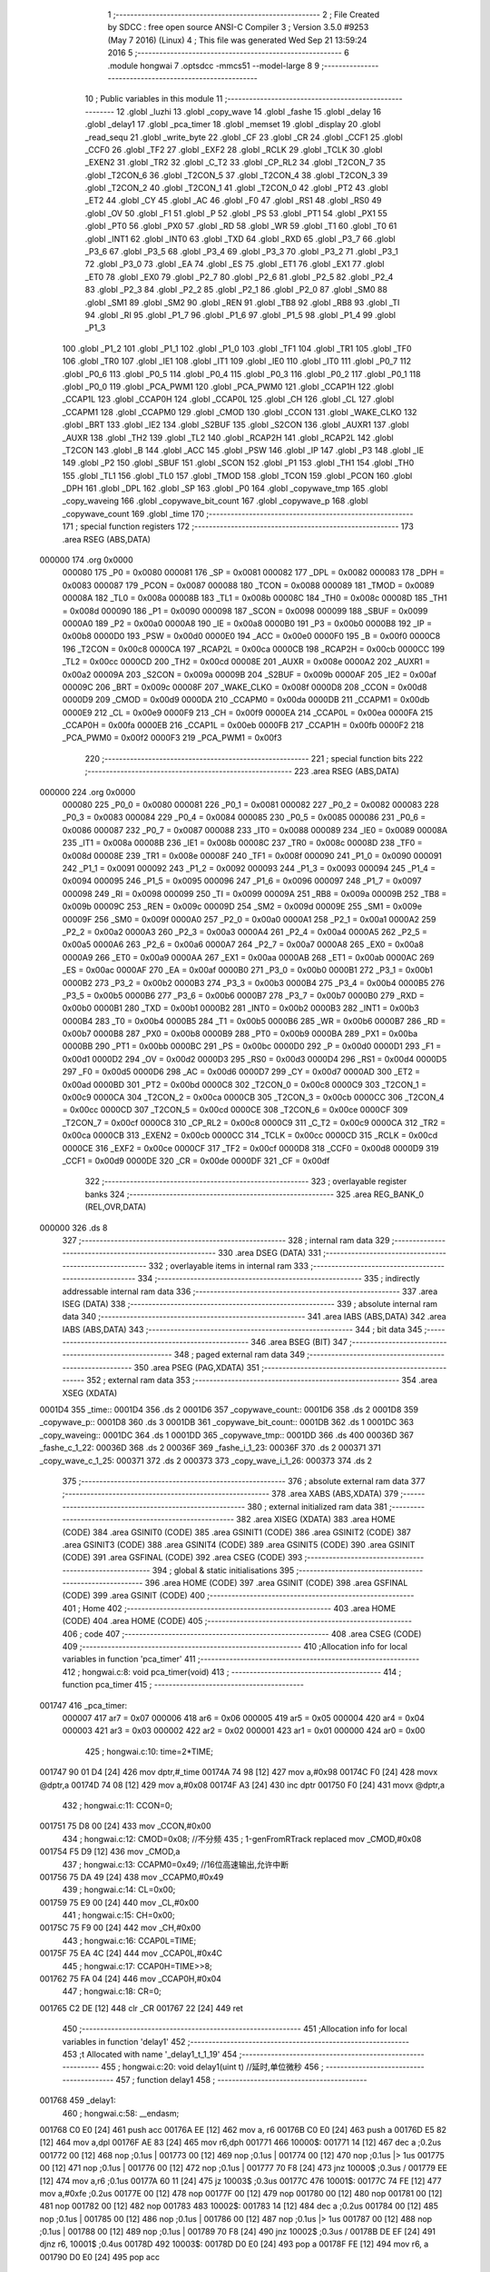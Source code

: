                                       1 ;--------------------------------------------------------
                                      2 ; File Created by SDCC : free open source ANSI-C Compiler
                                      3 ; Version 3.5.0 #9253 (May  7 2016) (Linux)
                                      4 ; This file was generated Wed Sep 21 13:59:24 2016
                                      5 ;--------------------------------------------------------
                                      6 	.module hongwai
                                      7 	.optsdcc -mmcs51 --model-large
                                      8 	
                                      9 ;--------------------------------------------------------
                                     10 ; Public variables in this module
                                     11 ;--------------------------------------------------------
                                     12 	.globl _luzhi
                                     13 	.globl _copy_wave
                                     14 	.globl _fashe
                                     15 	.globl _delay
                                     16 	.globl _delay1
                                     17 	.globl _pca_timer
                                     18 	.globl _memset
                                     19 	.globl _display
                                     20 	.globl _read_sequ
                                     21 	.globl _write_byte
                                     22 	.globl _CF
                                     23 	.globl _CR
                                     24 	.globl _CCF1
                                     25 	.globl _CCF0
                                     26 	.globl _TF2
                                     27 	.globl _EXF2
                                     28 	.globl _RCLK
                                     29 	.globl _TCLK
                                     30 	.globl _EXEN2
                                     31 	.globl _TR2
                                     32 	.globl _C_T2
                                     33 	.globl _CP_RL2
                                     34 	.globl _T2CON_7
                                     35 	.globl _T2CON_6
                                     36 	.globl _T2CON_5
                                     37 	.globl _T2CON_4
                                     38 	.globl _T2CON_3
                                     39 	.globl _T2CON_2
                                     40 	.globl _T2CON_1
                                     41 	.globl _T2CON_0
                                     42 	.globl _PT2
                                     43 	.globl _ET2
                                     44 	.globl _CY
                                     45 	.globl _AC
                                     46 	.globl _F0
                                     47 	.globl _RS1
                                     48 	.globl _RS0
                                     49 	.globl _OV
                                     50 	.globl _F1
                                     51 	.globl _P
                                     52 	.globl _PS
                                     53 	.globl _PT1
                                     54 	.globl _PX1
                                     55 	.globl _PT0
                                     56 	.globl _PX0
                                     57 	.globl _RD
                                     58 	.globl _WR
                                     59 	.globl _T1
                                     60 	.globl _T0
                                     61 	.globl _INT1
                                     62 	.globl _INT0
                                     63 	.globl _TXD
                                     64 	.globl _RXD
                                     65 	.globl _P3_7
                                     66 	.globl _P3_6
                                     67 	.globl _P3_5
                                     68 	.globl _P3_4
                                     69 	.globl _P3_3
                                     70 	.globl _P3_2
                                     71 	.globl _P3_1
                                     72 	.globl _P3_0
                                     73 	.globl _EA
                                     74 	.globl _ES
                                     75 	.globl _ET1
                                     76 	.globl _EX1
                                     77 	.globl _ET0
                                     78 	.globl _EX0
                                     79 	.globl _P2_7
                                     80 	.globl _P2_6
                                     81 	.globl _P2_5
                                     82 	.globl _P2_4
                                     83 	.globl _P2_3
                                     84 	.globl _P2_2
                                     85 	.globl _P2_1
                                     86 	.globl _P2_0
                                     87 	.globl _SM0
                                     88 	.globl _SM1
                                     89 	.globl _SM2
                                     90 	.globl _REN
                                     91 	.globl _TB8
                                     92 	.globl _RB8
                                     93 	.globl _TI
                                     94 	.globl _RI
                                     95 	.globl _P1_7
                                     96 	.globl _P1_6
                                     97 	.globl _P1_5
                                     98 	.globl _P1_4
                                     99 	.globl _P1_3
                                    100 	.globl _P1_2
                                    101 	.globl _P1_1
                                    102 	.globl _P1_0
                                    103 	.globl _TF1
                                    104 	.globl _TR1
                                    105 	.globl _TF0
                                    106 	.globl _TR0
                                    107 	.globl _IE1
                                    108 	.globl _IT1
                                    109 	.globl _IE0
                                    110 	.globl _IT0
                                    111 	.globl _P0_7
                                    112 	.globl _P0_6
                                    113 	.globl _P0_5
                                    114 	.globl _P0_4
                                    115 	.globl _P0_3
                                    116 	.globl _P0_2
                                    117 	.globl _P0_1
                                    118 	.globl _P0_0
                                    119 	.globl _PCA_PWM1
                                    120 	.globl _PCA_PWM0
                                    121 	.globl _CCAP1H
                                    122 	.globl _CCAP1L
                                    123 	.globl _CCAP0H
                                    124 	.globl _CCAP0L
                                    125 	.globl _CH
                                    126 	.globl _CL
                                    127 	.globl _CCAPM1
                                    128 	.globl _CCAPM0
                                    129 	.globl _CMOD
                                    130 	.globl _CCON
                                    131 	.globl _WAKE_CLKO
                                    132 	.globl _BRT
                                    133 	.globl _IE2
                                    134 	.globl _S2BUF
                                    135 	.globl _S2CON
                                    136 	.globl _AUXR1
                                    137 	.globl _AUXR
                                    138 	.globl _TH2
                                    139 	.globl _TL2
                                    140 	.globl _RCAP2H
                                    141 	.globl _RCAP2L
                                    142 	.globl _T2CON
                                    143 	.globl _B
                                    144 	.globl _ACC
                                    145 	.globl _PSW
                                    146 	.globl _IP
                                    147 	.globl _P3
                                    148 	.globl _IE
                                    149 	.globl _P2
                                    150 	.globl _SBUF
                                    151 	.globl _SCON
                                    152 	.globl _P1
                                    153 	.globl _TH1
                                    154 	.globl _TH0
                                    155 	.globl _TL1
                                    156 	.globl _TL0
                                    157 	.globl _TMOD
                                    158 	.globl _TCON
                                    159 	.globl _PCON
                                    160 	.globl _DPH
                                    161 	.globl _DPL
                                    162 	.globl _SP
                                    163 	.globl _P0
                                    164 	.globl _copywave_tmp
                                    165 	.globl _copy_waveing
                                    166 	.globl _copywave_bit_count
                                    167 	.globl _copywave_p
                                    168 	.globl _copywave_count
                                    169 	.globl _time
                                    170 ;--------------------------------------------------------
                                    171 ; special function registers
                                    172 ;--------------------------------------------------------
                                    173 	.area RSEG    (ABS,DATA)
      000000                        174 	.org 0x0000
                           000080   175 _P0	=	0x0080
                           000081   176 _SP	=	0x0081
                           000082   177 _DPL	=	0x0082
                           000083   178 _DPH	=	0x0083
                           000087   179 _PCON	=	0x0087
                           000088   180 _TCON	=	0x0088
                           000089   181 _TMOD	=	0x0089
                           00008A   182 _TL0	=	0x008a
                           00008B   183 _TL1	=	0x008b
                           00008C   184 _TH0	=	0x008c
                           00008D   185 _TH1	=	0x008d
                           000090   186 _P1	=	0x0090
                           000098   187 _SCON	=	0x0098
                           000099   188 _SBUF	=	0x0099
                           0000A0   189 _P2	=	0x00a0
                           0000A8   190 _IE	=	0x00a8
                           0000B0   191 _P3	=	0x00b0
                           0000B8   192 _IP	=	0x00b8
                           0000D0   193 _PSW	=	0x00d0
                           0000E0   194 _ACC	=	0x00e0
                           0000F0   195 _B	=	0x00f0
                           0000C8   196 _T2CON	=	0x00c8
                           0000CA   197 _RCAP2L	=	0x00ca
                           0000CB   198 _RCAP2H	=	0x00cb
                           0000CC   199 _TL2	=	0x00cc
                           0000CD   200 _TH2	=	0x00cd
                           00008E   201 _AUXR	=	0x008e
                           0000A2   202 _AUXR1	=	0x00a2
                           00009A   203 _S2CON	=	0x009a
                           00009B   204 _S2BUF	=	0x009b
                           0000AF   205 _IE2	=	0x00af
                           00009C   206 _BRT	=	0x009c
                           00008F   207 _WAKE_CLKO	=	0x008f
                           0000D8   208 _CCON	=	0x00d8
                           0000D9   209 _CMOD	=	0x00d9
                           0000DA   210 _CCAPM0	=	0x00da
                           0000DB   211 _CCAPM1	=	0x00db
                           0000E9   212 _CL	=	0x00e9
                           0000F9   213 _CH	=	0x00f9
                           0000EA   214 _CCAP0L	=	0x00ea
                           0000FA   215 _CCAP0H	=	0x00fa
                           0000EB   216 _CCAP1L	=	0x00eb
                           0000FB   217 _CCAP1H	=	0x00fb
                           0000F2   218 _PCA_PWM0	=	0x00f2
                           0000F3   219 _PCA_PWM1	=	0x00f3
                                    220 ;--------------------------------------------------------
                                    221 ; special function bits
                                    222 ;--------------------------------------------------------
                                    223 	.area RSEG    (ABS,DATA)
      000000                        224 	.org 0x0000
                           000080   225 _P0_0	=	0x0080
                           000081   226 _P0_1	=	0x0081
                           000082   227 _P0_2	=	0x0082
                           000083   228 _P0_3	=	0x0083
                           000084   229 _P0_4	=	0x0084
                           000085   230 _P0_5	=	0x0085
                           000086   231 _P0_6	=	0x0086
                           000087   232 _P0_7	=	0x0087
                           000088   233 _IT0	=	0x0088
                           000089   234 _IE0	=	0x0089
                           00008A   235 _IT1	=	0x008a
                           00008B   236 _IE1	=	0x008b
                           00008C   237 _TR0	=	0x008c
                           00008D   238 _TF0	=	0x008d
                           00008E   239 _TR1	=	0x008e
                           00008F   240 _TF1	=	0x008f
                           000090   241 _P1_0	=	0x0090
                           000091   242 _P1_1	=	0x0091
                           000092   243 _P1_2	=	0x0092
                           000093   244 _P1_3	=	0x0093
                           000094   245 _P1_4	=	0x0094
                           000095   246 _P1_5	=	0x0095
                           000096   247 _P1_6	=	0x0096
                           000097   248 _P1_7	=	0x0097
                           000098   249 _RI	=	0x0098
                           000099   250 _TI	=	0x0099
                           00009A   251 _RB8	=	0x009a
                           00009B   252 _TB8	=	0x009b
                           00009C   253 _REN	=	0x009c
                           00009D   254 _SM2	=	0x009d
                           00009E   255 _SM1	=	0x009e
                           00009F   256 _SM0	=	0x009f
                           0000A0   257 _P2_0	=	0x00a0
                           0000A1   258 _P2_1	=	0x00a1
                           0000A2   259 _P2_2	=	0x00a2
                           0000A3   260 _P2_3	=	0x00a3
                           0000A4   261 _P2_4	=	0x00a4
                           0000A5   262 _P2_5	=	0x00a5
                           0000A6   263 _P2_6	=	0x00a6
                           0000A7   264 _P2_7	=	0x00a7
                           0000A8   265 _EX0	=	0x00a8
                           0000A9   266 _ET0	=	0x00a9
                           0000AA   267 _EX1	=	0x00aa
                           0000AB   268 _ET1	=	0x00ab
                           0000AC   269 _ES	=	0x00ac
                           0000AF   270 _EA	=	0x00af
                           0000B0   271 _P3_0	=	0x00b0
                           0000B1   272 _P3_1	=	0x00b1
                           0000B2   273 _P3_2	=	0x00b2
                           0000B3   274 _P3_3	=	0x00b3
                           0000B4   275 _P3_4	=	0x00b4
                           0000B5   276 _P3_5	=	0x00b5
                           0000B6   277 _P3_6	=	0x00b6
                           0000B7   278 _P3_7	=	0x00b7
                           0000B0   279 _RXD	=	0x00b0
                           0000B1   280 _TXD	=	0x00b1
                           0000B2   281 _INT0	=	0x00b2
                           0000B3   282 _INT1	=	0x00b3
                           0000B4   283 _T0	=	0x00b4
                           0000B5   284 _T1	=	0x00b5
                           0000B6   285 _WR	=	0x00b6
                           0000B7   286 _RD	=	0x00b7
                           0000B8   287 _PX0	=	0x00b8
                           0000B9   288 _PT0	=	0x00b9
                           0000BA   289 _PX1	=	0x00ba
                           0000BB   290 _PT1	=	0x00bb
                           0000BC   291 _PS	=	0x00bc
                           0000D0   292 _P	=	0x00d0
                           0000D1   293 _F1	=	0x00d1
                           0000D2   294 _OV	=	0x00d2
                           0000D3   295 _RS0	=	0x00d3
                           0000D4   296 _RS1	=	0x00d4
                           0000D5   297 _F0	=	0x00d5
                           0000D6   298 _AC	=	0x00d6
                           0000D7   299 _CY	=	0x00d7
                           0000AD   300 _ET2	=	0x00ad
                           0000BD   301 _PT2	=	0x00bd
                           0000C8   302 _T2CON_0	=	0x00c8
                           0000C9   303 _T2CON_1	=	0x00c9
                           0000CA   304 _T2CON_2	=	0x00ca
                           0000CB   305 _T2CON_3	=	0x00cb
                           0000CC   306 _T2CON_4	=	0x00cc
                           0000CD   307 _T2CON_5	=	0x00cd
                           0000CE   308 _T2CON_6	=	0x00ce
                           0000CF   309 _T2CON_7	=	0x00cf
                           0000C8   310 _CP_RL2	=	0x00c8
                           0000C9   311 _C_T2	=	0x00c9
                           0000CA   312 _TR2	=	0x00ca
                           0000CB   313 _EXEN2	=	0x00cb
                           0000CC   314 _TCLK	=	0x00cc
                           0000CD   315 _RCLK	=	0x00cd
                           0000CE   316 _EXF2	=	0x00ce
                           0000CF   317 _TF2	=	0x00cf
                           0000D8   318 _CCF0	=	0x00d8
                           0000D9   319 _CCF1	=	0x00d9
                           0000DE   320 _CR	=	0x00de
                           0000DF   321 _CF	=	0x00df
                                    322 ;--------------------------------------------------------
                                    323 ; overlayable register banks
                                    324 ;--------------------------------------------------------
                                    325 	.area REG_BANK_0	(REL,OVR,DATA)
      000000                        326 	.ds 8
                                    327 ;--------------------------------------------------------
                                    328 ; internal ram data
                                    329 ;--------------------------------------------------------
                                    330 	.area DSEG    (DATA)
                                    331 ;--------------------------------------------------------
                                    332 ; overlayable items in internal ram 
                                    333 ;--------------------------------------------------------
                                    334 ;--------------------------------------------------------
                                    335 ; indirectly addressable internal ram data
                                    336 ;--------------------------------------------------------
                                    337 	.area ISEG    (DATA)
                                    338 ;--------------------------------------------------------
                                    339 ; absolute internal ram data
                                    340 ;--------------------------------------------------------
                                    341 	.area IABS    (ABS,DATA)
                                    342 	.area IABS    (ABS,DATA)
                                    343 ;--------------------------------------------------------
                                    344 ; bit data
                                    345 ;--------------------------------------------------------
                                    346 	.area BSEG    (BIT)
                                    347 ;--------------------------------------------------------
                                    348 ; paged external ram data
                                    349 ;--------------------------------------------------------
                                    350 	.area PSEG    (PAG,XDATA)
                                    351 ;--------------------------------------------------------
                                    352 ; external ram data
                                    353 ;--------------------------------------------------------
                                    354 	.area XSEG    (XDATA)
      0001D4                        355 _time::
      0001D4                        356 	.ds 2
      0001D6                        357 _copywave_count::
      0001D6                        358 	.ds 2
      0001D8                        359 _copywave_p::
      0001D8                        360 	.ds 3
      0001DB                        361 _copywave_bit_count::
      0001DB                        362 	.ds 1
      0001DC                        363 _copy_waveing::
      0001DC                        364 	.ds 1
      0001DD                        365 _copywave_tmp::
      0001DD                        366 	.ds 400
      00036D                        367 _fashe_c_1_22:
      00036D                        368 	.ds 2
      00036F                        369 _fashe_i_1_23:
      00036F                        370 	.ds 2
      000371                        371 _copy_wave_c_1_25:
      000371                        372 	.ds 2
      000373                        373 _copy_wave_i_1_26:
      000373                        374 	.ds 2
                                    375 ;--------------------------------------------------------
                                    376 ; absolute external ram data
                                    377 ;--------------------------------------------------------
                                    378 	.area XABS    (ABS,XDATA)
                                    379 ;--------------------------------------------------------
                                    380 ; external initialized ram data
                                    381 ;--------------------------------------------------------
                                    382 	.area XISEG   (XDATA)
                                    383 	.area HOME    (CODE)
                                    384 	.area GSINIT0 (CODE)
                                    385 	.area GSINIT1 (CODE)
                                    386 	.area GSINIT2 (CODE)
                                    387 	.area GSINIT3 (CODE)
                                    388 	.area GSINIT4 (CODE)
                                    389 	.area GSINIT5 (CODE)
                                    390 	.area GSINIT  (CODE)
                                    391 	.area GSFINAL (CODE)
                                    392 	.area CSEG    (CODE)
                                    393 ;--------------------------------------------------------
                                    394 ; global & static initialisations
                                    395 ;--------------------------------------------------------
                                    396 	.area HOME    (CODE)
                                    397 	.area GSINIT  (CODE)
                                    398 	.area GSFINAL (CODE)
                                    399 	.area GSINIT  (CODE)
                                    400 ;--------------------------------------------------------
                                    401 ; Home
                                    402 ;--------------------------------------------------------
                                    403 	.area HOME    (CODE)
                                    404 	.area HOME    (CODE)
                                    405 ;--------------------------------------------------------
                                    406 ; code
                                    407 ;--------------------------------------------------------
                                    408 	.area CSEG    (CODE)
                                    409 ;------------------------------------------------------------
                                    410 ;Allocation info for local variables in function 'pca_timer'
                                    411 ;------------------------------------------------------------
                                    412 ;	hongwai.c:8: void pca_timer(void)
                                    413 ;	-----------------------------------------
                                    414 ;	 function pca_timer
                                    415 ;	-----------------------------------------
      001747                        416 _pca_timer:
                           000007   417 	ar7 = 0x07
                           000006   418 	ar6 = 0x06
                           000005   419 	ar5 = 0x05
                           000004   420 	ar4 = 0x04
                           000003   421 	ar3 = 0x03
                           000002   422 	ar2 = 0x02
                           000001   423 	ar1 = 0x01
                           000000   424 	ar0 = 0x00
                                    425 ;	hongwai.c:10: time=2*TIME;
      001747 90 01 D4         [24]  426 	mov	dptr,#_time
      00174A 74 98            [12]  427 	mov	a,#0x98
      00174C F0               [24]  428 	movx	@dptr,a
      00174D 74 08            [12]  429 	mov	a,#0x08
      00174F A3               [24]  430 	inc	dptr
      001750 F0               [24]  431 	movx	@dptr,a
                                    432 ;	hongwai.c:11: CCON=0;
      001751 75 D8 00         [24]  433 	mov	_CCON,#0x00
                                    434 ;	hongwai.c:12: CMOD=0x08;		//不分频
                                    435 ;	1-genFromRTrack replaced	mov	_CMOD,#0x08
      001754 F5 D9            [12]  436 	mov	_CMOD,a
                                    437 ;	hongwai.c:13: CCAPM0=0x49;	//16位高速输出,允许中断
      001756 75 DA 49         [24]  438 	mov	_CCAPM0,#0x49
                                    439 ;	hongwai.c:14: CL=0x00;
      001759 75 E9 00         [24]  440 	mov	_CL,#0x00
                                    441 ;	hongwai.c:15: CH=0x00;
      00175C 75 F9 00         [24]  442 	mov	_CH,#0x00
                                    443 ;	hongwai.c:16: CCAP0L=TIME;
      00175F 75 EA 4C         [24]  444 	mov	_CCAP0L,#0x4C
                                    445 ;	hongwai.c:17: CCAP0H=TIME>>8;
      001762 75 FA 04         [24]  446 	mov	_CCAP0H,#0x04
                                    447 ;	hongwai.c:18: CR=0;
      001765 C2 DE            [12]  448 	clr	_CR
      001767 22               [24]  449 	ret
                                    450 ;------------------------------------------------------------
                                    451 ;Allocation info for local variables in function 'delay1'
                                    452 ;------------------------------------------------------------
                                    453 ;t                         Allocated with name '_delay1_t_1_19'
                                    454 ;------------------------------------------------------------
                                    455 ;	hongwai.c:20: void delay1(uint t)		//延时,单位微秒
                                    456 ;	-----------------------------------------
                                    457 ;	 function delay1
                                    458 ;	-----------------------------------------
      001768                        459 _delay1:
                                    460 ;	hongwai.c:58: __endasm;
      001768 C0 E0            [24]  461 	push acc
      00176A EE               [12]  462 	mov a, r6
      00176B C0 E0            [24]  463 	push a
      00176D E5 82            [12]  464 	mov a,dpl
      00176F AE 83            [24]  465 	mov r6,dph
      001771                        466 	 10000$:
      001771 14               [12]  467 	dec a ;0.2us 
      001772 00               [12]  468 	nop ;0.1us |
      001773 00               [12]  469 	nop ;0.1us |
      001774 00               [12]  470 	nop ;0.1us |> 1us
      001775 00               [12]  471 	nop ;0.1us |
      001776 00               [12]  472 	nop ;0.1us |
      001777 70 F8            [24]  473 	jnz 10000$ ;0.3us /
      001779 EE               [12]  474 	mov a,r6 ;0.1us
      00177A 60 11            [24]  475 	jz 10003$ ;0.3us
      00177C                        476 	 10001$:
      00177C 74 FE            [12]  477 	mov a,#0xfe ;0.2us
      00177E 00               [12]  478 	nop
      00177F 00               [12]  479 	nop
      001780 00               [12]  480 	nop
      001781 00               [12]  481 	nop
      001782 00               [12]  482 	nop
      001783                        483 	 10002$:
      001783 14               [12]  484 	dec a ;0.2us 
      001784 00               [12]  485 	nop ;0.1us |
      001785 00               [12]  486 	nop ;0.1us |
      001786 00               [12]  487 	nop ;0.1us |> 1us
      001787 00               [12]  488 	nop ;0.1us |
      001788 00               [12]  489 	nop ;0.1us |
      001789 70 F8            [24]  490 	jnz 10002$ ;0.3us /
      00178B DE EF            [24]  491 	djnz r6, 10001$ ;0.4us
      00178D                        492 	 10003$:
      00178D D0 E0            [24]  493 	pop a
      00178F FE               [12]  494 	mov r6, a
      001790 D0 E0            [24]  495 	pop acc
                                    496 ;	hongwai.c:59: return;
      001792 22               [24]  497 	ret
                                    498 ;------------------------------------------------------------
                                    499 ;Allocation info for local variables in function 'fashe'
                                    500 ;------------------------------------------------------------
                                    501 ;c                         Allocated with name '_fashe_c_1_22'
                                    502 ;addr                      Allocated with name '_fashe_addr_1_23'
                                    503 ;i                         Allocated with name '_fashe_i_1_23'
                                    504 ;------------------------------------------------------------
                                    505 ;	hongwai.c:66: void fashe(uint c)
                                    506 ;	-----------------------------------------
                                    507 ;	 function fashe
                                    508 ;	-----------------------------------------
      001793                        509 _fashe:
      001793 AF 83            [24]  510 	mov	r7,dph
      001795 E5 82            [12]  511 	mov	a,dpl
      001797 90 03 6D         [24]  512 	mov	dptr,#_fashe_c_1_22
      00179A F0               [24]  513 	movx	@dptr,a
      00179B EF               [12]  514 	mov	a,r7
      00179C A3               [24]  515 	inc	dptr
      00179D F0               [24]  516 	movx	@dptr,a
                                    517 ;	hongwai.c:70: addr=(uchar *)(c*400);
      00179E 90 03 6D         [24]  518 	mov	dptr,#_fashe_c_1_22
      0017A1 E0               [24]  519 	movx	a,@dptr
      0017A2 FE               [12]  520 	mov	r6,a
      0017A3 A3               [24]  521 	inc	dptr
      0017A4 E0               [24]  522 	movx	a,@dptr
      0017A5 FF               [12]  523 	mov	r7,a
      0017A6 90 03 9E         [24]  524 	mov	dptr,#__mulint_PARM_2
      0017A9 EE               [12]  525 	mov	a,r6
      0017AA F0               [24]  526 	movx	@dptr,a
      0017AB EF               [12]  527 	mov	a,r7
      0017AC A3               [24]  528 	inc	dptr
      0017AD F0               [24]  529 	movx	@dptr,a
      0017AE 90 01 90         [24]  530 	mov	dptr,#0x0190
      0017B1 12 1F 1E         [24]  531 	lcall	__mulint
      0017B4 AE 82            [24]  532 	mov	r6,dpl
      0017B6 AF 83            [24]  533 	mov	r7,dph
      0017B8 7D 00            [12]  534 	mov	r5,#0x00
                                    535 ;	hongwai.c:71: copywave_count=0;
      0017BA 90 01 D6         [24]  536 	mov	dptr,#_copywave_count
      0017BD E4               [12]  537 	clr	a
      0017BE F0               [24]  538 	movx	@dptr,a
      0017BF A3               [24]  539 	inc	dptr
      0017C0 F0               [24]  540 	movx	@dptr,a
                                    541 ;	hongwai.c:72: copywave_bit_count=0;
      0017C1 90 01 DB         [24]  542 	mov	dptr,#_copywave_bit_count
      0017C4 F0               [24]  543 	movx	@dptr,a
                                    544 ;	hongwai.c:73: copywave_p=copywave_tmp;
      0017C5 90 01 D8         [24]  545 	mov	dptr,#_copywave_p
      0017C8 74 DD            [12]  546 	mov	a,#_copywave_tmp
      0017CA F0               [24]  547 	movx	@dptr,a
      0017CB 74 01            [12]  548 	mov	a,#(_copywave_tmp >> 8)
      0017CD A3               [24]  549 	inc	dptr
      0017CE F0               [24]  550 	movx	@dptr,a
      0017CF E4               [12]  551 	clr	a
      0017D0 A3               [24]  552 	inc	dptr
      0017D1 F0               [24]  553 	movx	@dptr,a
                                    554 ;	hongwai.c:74: copy_waveing=0;
      0017D2 90 01 DC         [24]  555 	mov	dptr,#_copy_waveing
      0017D5 F0               [24]  556 	movx	@dptr,a
                                    557 ;	hongwai.c:75: memset( copywave_p, 0, 400);
      0017D6 7A DD            [12]  558 	mov	r2,#_copywave_tmp
      0017D8 7B 01            [12]  559 	mov	r3,#(_copywave_tmp >> 8)
      0017DA 7C 00            [12]  560 	mov	r4,#0x00
      0017DC 90 01 A5         [24]  561 	mov	dptr,#_memset_PARM_2
      0017DF F0               [24]  562 	movx	@dptr,a
      0017E0 A3               [24]  563 	inc	dptr
      0017E1 F0               [24]  564 	movx	@dptr,a
      0017E2 90 01 A6         [24]  565 	mov	dptr,#_memset_PARM_3
      0017E5 74 90            [12]  566 	mov	a,#0x90
      0017E7 F0               [24]  567 	movx	@dptr,a
      0017E8 74 01            [12]  568 	mov	a,#0x01
      0017EA A3               [24]  569 	inc	dptr
      0017EB F0               [24]  570 	movx	@dptr,a
      0017EC 8A 82            [24]  571 	mov	dpl,r2
      0017EE 8B 83            [24]  572 	mov	dph,r3
      0017F0 8C F0            [24]  573 	mov	b,r4
      0017F2 C0 07            [24]  574 	push	ar7
      0017F4 C0 06            [24]  575 	push	ar6
      0017F6 C0 05            [24]  576 	push	ar5
      0017F8 12 14 44         [24]  577 	lcall	_memset
      0017FB D0 05            [24]  578 	pop	ar5
      0017FD D0 06            [24]  579 	pop	ar6
      0017FF D0 07            [24]  580 	pop	ar7
                                    581 ;	hongwai.c:76: if(read_sequ(addr,copywave_p,400))P2_2=0; 
      001801 90 01 D8         [24]  582 	mov	dptr,#_copywave_p
      001804 E0               [24]  583 	movx	a,@dptr
      001805 FA               [12]  584 	mov	r2,a
      001806 A3               [24]  585 	inc	dptr
      001807 E0               [24]  586 	movx	a,@dptr
      001808 FB               [12]  587 	mov	r3,a
      001809 A3               [24]  588 	inc	dptr
      00180A E0               [24]  589 	movx	a,@dptr
      00180B FC               [12]  590 	mov	r4,a
      00180C 90 03 93         [24]  591 	mov	dptr,#_read_sequ_PARM_2
      00180F EA               [12]  592 	mov	a,r2
      001810 F0               [24]  593 	movx	@dptr,a
      001811 EB               [12]  594 	mov	a,r3
      001812 A3               [24]  595 	inc	dptr
      001813 F0               [24]  596 	movx	@dptr,a
      001814 EC               [12]  597 	mov	a,r4
      001815 A3               [24]  598 	inc	dptr
      001816 F0               [24]  599 	movx	@dptr,a
      001817 90 03 96         [24]  600 	mov	dptr,#_read_sequ_PARM_3
      00181A 74 90            [12]  601 	mov	a,#0x90
      00181C F0               [24]  602 	movx	@dptr,a
      00181D 74 01            [12]  603 	mov	a,#0x01
      00181F A3               [24]  604 	inc	dptr
      001820 F0               [24]  605 	movx	@dptr,a
      001821 8E 82            [24]  606 	mov	dpl,r6
      001823 8F 83            [24]  607 	mov	dph,r7
      001825 8D F0            [24]  608 	mov	b,r5
      001827 12 1E 08         [24]  609 	lcall	_read_sequ
      00182A E5 82            [12]  610 	mov	a,dpl
      00182C 70 02            [24]  611 	jnz	00101$
      00182E 80 02            [24]  612 	sjmp	00102$
      001830                        613 00101$:
      001830 C2 A2            [12]  614 	clr	_P2_2
      001832                        615 00102$:
                                    616 ;	hongwai.c:77: for (i=0; i<400; i++){
      001832 90 03 6F         [24]  617 	mov	dptr,#_fashe_i_1_23
      001835 E4               [12]  618 	clr	a
      001836 F0               [24]  619 	movx	@dptr,a
      001837 A3               [24]  620 	inc	dptr
      001838 F0               [24]  621 	movx	@dptr,a
      001839 90 03 6F         [24]  622 	mov	dptr,#_fashe_i_1_23
      00183C E0               [24]  623 	movx	a,@dptr
      00183D FE               [12]  624 	mov	r6,a
      00183E A3               [24]  625 	inc	dptr
      00183F E0               [24]  626 	movx	a,@dptr
      001840 FF               [12]  627 	mov	r7,a
      001841                        628 00107$:
                                    629 ;	hongwai.c:78: display("data=", *(copywave_p+i));
      001841 90 01 D8         [24]  630 	mov	dptr,#_copywave_p
      001844 E0               [24]  631 	movx	a,@dptr
      001845 FB               [12]  632 	mov	r3,a
      001846 A3               [24]  633 	inc	dptr
      001847 E0               [24]  634 	movx	a,@dptr
      001848 FC               [12]  635 	mov	r4,a
      001849 A3               [24]  636 	inc	dptr
      00184A E0               [24]  637 	movx	a,@dptr
      00184B FD               [12]  638 	mov	r5,a
      00184C EE               [12]  639 	mov	a,r6
      00184D 2B               [12]  640 	add	a,r3
      00184E FB               [12]  641 	mov	r3,a
      00184F EF               [12]  642 	mov	a,r7
      001850 3C               [12]  643 	addc	a,r4
      001851 FC               [12]  644 	mov	r4,a
      001852 8B 82            [24]  645 	mov	dpl,r3
      001854 8C 83            [24]  646 	mov	dph,r4
      001856 8D F0            [24]  647 	mov	b,r5
      001858 12 1F 3E         [24]  648 	lcall	__gptrget
      00185B 90 00 93         [24]  649 	mov	dptr,#_display_PARM_2
      00185E F0               [24]  650 	movx	@dptr,a
      00185F 90 21 FE         [24]  651 	mov	dptr,#___str_0
      001862 75 F0 80         [24]  652 	mov	b,#0x80
      001865 C0 07            [24]  653 	push	ar7
      001867 C0 06            [24]  654 	push	ar6
      001869 12 0D 80         [24]  655 	lcall	_display
      00186C D0 06            [24]  656 	pop	ar6
      00186E D0 07            [24]  657 	pop	ar7
                                    658 ;	hongwai.c:77: for (i=0; i<400; i++){
      001870 0E               [12]  659 	inc	r6
      001871 BE 00 01         [24]  660 	cjne	r6,#0x00,00123$
      001874 0F               [12]  661 	inc	r7
      001875                        662 00123$:
      001875 C3               [12]  663 	clr	c
      001876 EE               [12]  664 	mov	a,r6
      001877 94 90            [12]  665 	subb	a,#0x90
      001879 EF               [12]  666 	mov	a,r7
      00187A 94 01            [12]  667 	subb	a,#0x01
      00187C 40 C3            [24]  668 	jc	00107$
                                    669 ;	hongwai.c:80: display("choose=", c);
      00187E 90 03 6D         [24]  670 	mov	dptr,#_fashe_c_1_22
      001881 E0               [24]  671 	movx	a,@dptr
      001882 FE               [12]  672 	mov	r6,a
      001883 A3               [24]  673 	inc	dptr
      001884 E0               [24]  674 	movx	a,@dptr
      001885 90 00 93         [24]  675 	mov	dptr,#_display_PARM_2
      001888 EE               [12]  676 	mov	a,r6
      001889 F0               [24]  677 	movx	@dptr,a
      00188A 90 22 04         [24]  678 	mov	dptr,#___str_1
      00188D 75 F0 80         [24]  679 	mov	b,#0x80
      001890 12 0D 80         [24]  680 	lcall	_display
                                    681 ;	hongwai.c:81: CR=1;
      001893 D2 DE            [12]  682 	setb	_CR
                                    683 ;	hongwai.c:82: EA=1;
      001895 D2 AF            [12]  684 	setb	_EA
                                    685 ;	hongwai.c:83: while(CR);
      001897                        686 00104$:
      001897 20 DE FD         [24]  687 	jb	_CR,00104$
                                    688 ;	hongwai.c:84: return;
      00189A 22               [24]  689 	ret
                                    690 ;------------------------------------------------------------
                                    691 ;Allocation info for local variables in function 'copy_wave'
                                    692 ;------------------------------------------------------------
                                    693 ;c                         Allocated with name '_copy_wave_c_1_25'
                                    694 ;i                         Allocated with name '_copy_wave_i_1_26'
                                    695 ;addr                      Allocated with name '_copy_wave_addr_1_26'
                                    696 ;try                       Allocated with name '_copy_wave_try_1_26'
                                    697 ;------------------------------------------------------------
                                    698 ;	hongwai.c:86: void copy_wave(uint c)
                                    699 ;	-----------------------------------------
                                    700 ;	 function copy_wave
                                    701 ;	-----------------------------------------
      00189B                        702 _copy_wave:
      00189B AF 83            [24]  703 	mov	r7,dph
      00189D E5 82            [12]  704 	mov	a,dpl
      00189F 90 03 71         [24]  705 	mov	dptr,#_copy_wave_c_1_25
      0018A2 F0               [24]  706 	movx	@dptr,a
      0018A3 EF               [12]  707 	mov	a,r7
      0018A4 A3               [24]  708 	inc	dptr
      0018A5 F0               [24]  709 	movx	@dptr,a
                                    710 ;	hongwai.c:90: copywave_count=0;
      0018A6 90 01 D6         [24]  711 	mov	dptr,#_copywave_count
      0018A9 E4               [12]  712 	clr	a
      0018AA F0               [24]  713 	movx	@dptr,a
      0018AB A3               [24]  714 	inc	dptr
      0018AC F0               [24]  715 	movx	@dptr,a
                                    716 ;	hongwai.c:91: copywave_bit_count=0;
      0018AD 90 01 DB         [24]  717 	mov	dptr,#_copywave_bit_count
      0018B0 F0               [24]  718 	movx	@dptr,a
                                    719 ;	hongwai.c:92: copywave_p=copywave_tmp;
      0018B1 90 01 D8         [24]  720 	mov	dptr,#_copywave_p
      0018B4 74 DD            [12]  721 	mov	a,#_copywave_tmp
      0018B6 F0               [24]  722 	movx	@dptr,a
      0018B7 74 01            [12]  723 	mov	a,#(_copywave_tmp >> 8)
      0018B9 A3               [24]  724 	inc	dptr
      0018BA F0               [24]  725 	movx	@dptr,a
      0018BB E4               [12]  726 	clr	a
      0018BC A3               [24]  727 	inc	dptr
      0018BD F0               [24]  728 	movx	@dptr,a
                                    729 ;	hongwai.c:93: copy_waveing=1;
      0018BE 90 01 DC         [24]  730 	mov	dptr,#_copy_waveing
      0018C1 04               [12]  731 	inc	a
      0018C2 F0               [24]  732 	movx	@dptr,a
                                    733 ;	hongwai.c:94: memset( copywave_p, 0, 400);
      0018C3 7D DD            [12]  734 	mov	r5,#_copywave_tmp
      0018C5 7E 01            [12]  735 	mov	r6,#(_copywave_tmp >> 8)
      0018C7 7F 00            [12]  736 	mov	r7,#0x00
      0018C9 90 01 A5         [24]  737 	mov	dptr,#_memset_PARM_2
      0018CC E4               [12]  738 	clr	a
      0018CD F0               [24]  739 	movx	@dptr,a
      0018CE A3               [24]  740 	inc	dptr
      0018CF F0               [24]  741 	movx	@dptr,a
      0018D0 90 01 A6         [24]  742 	mov	dptr,#_memset_PARM_3
      0018D3 74 90            [12]  743 	mov	a,#0x90
      0018D5 F0               [24]  744 	movx	@dptr,a
      0018D6 74 01            [12]  745 	mov	a,#0x01
      0018D8 A3               [24]  746 	inc	dptr
      0018D9 F0               [24]  747 	movx	@dptr,a
      0018DA 8D 82            [24]  748 	mov	dpl,r5
      0018DC 8E 83            [24]  749 	mov	dph,r6
      0018DE 8F F0            [24]  750 	mov	b,r7
      0018E0 12 14 44         [24]  751 	lcall	_memset
                                    752 ;	hongwai.c:95: while(input);
      0018E3                        753 00101$:
      0018E3 20 A7 FD         [24]  754 	jb	_P2_7,00101$
                                    755 ;	hongwai.c:96: CR=1;
      0018E6 D2 DE            [12]  756 	setb	_CR
                                    757 ;	hongwai.c:97: EA=1;
      0018E8 D2 AF            [12]  758 	setb	_EA
                                    759 ;	hongwai.c:98: while(CR);
      0018EA                        760 00104$:
      0018EA 20 DE FD         [24]  761 	jb	_CR,00104$
                                    762 ;	hongwai.c:99: for(i=0; i<400;){
      0018ED 90 03 73         [24]  763 	mov	dptr,#_copy_wave_i_1_26
      0018F0 E4               [12]  764 	clr	a
      0018F1 F0               [24]  765 	movx	@dptr,a
      0018F2 A3               [24]  766 	inc	dptr
      0018F3 F0               [24]  767 	movx	@dptr,a
      0018F4 90 03 73         [24]  768 	mov	dptr,#_copy_wave_i_1_26
      0018F7 E0               [24]  769 	movx	a,@dptr
      0018F8 FE               [12]  770 	mov	r6,a
      0018F9 A3               [24]  771 	inc	dptr
      0018FA E0               [24]  772 	movx	a,@dptr
      0018FB FF               [12]  773 	mov	r7,a
      0018FC                        774 00110$:
                                    775 ;	hongwai.c:100: if (write_byte(c*400+i,*copywave_p))P2_2=0;
      0018FC 90 03 71         [24]  776 	mov	dptr,#_copy_wave_c_1_25
      0018FF E0               [24]  777 	movx	a,@dptr
      001900 FC               [12]  778 	mov	r4,a
      001901 A3               [24]  779 	inc	dptr
      001902 E0               [24]  780 	movx	a,@dptr
      001903 FD               [12]  781 	mov	r5,a
      001904 90 03 9E         [24]  782 	mov	dptr,#__mulint_PARM_2
      001907 EC               [12]  783 	mov	a,r4
      001908 F0               [24]  784 	movx	@dptr,a
      001909 ED               [12]  785 	mov	a,r5
      00190A A3               [24]  786 	inc	dptr
      00190B F0               [24]  787 	movx	@dptr,a
      00190C 90 01 90         [24]  788 	mov	dptr,#0x0190
      00190F C0 07            [24]  789 	push	ar7
      001911 C0 06            [24]  790 	push	ar6
      001913 12 1F 1E         [24]  791 	lcall	__mulint
      001916 E5 82            [12]  792 	mov	a,dpl
      001918 85 83 F0         [24]  793 	mov	b,dph
      00191B D0 06            [24]  794 	pop	ar6
      00191D D0 07            [24]  795 	pop	ar7
      00191F 2E               [12]  796 	add	a,r6
      001920 FC               [12]  797 	mov	r4,a
      001921 EF               [12]  798 	mov	a,r7
      001922 35 F0            [12]  799 	addc	a,b
      001924 FD               [12]  800 	mov	r5,a
      001925 7B 00            [12]  801 	mov	r3,#0x00
      001927 90 01 D8         [24]  802 	mov	dptr,#_copywave_p
      00192A E0               [24]  803 	movx	a,@dptr
      00192B F8               [12]  804 	mov	r0,a
      00192C A3               [24]  805 	inc	dptr
      00192D E0               [24]  806 	movx	a,@dptr
      00192E F9               [12]  807 	mov	r1,a
      00192F A3               [24]  808 	inc	dptr
      001930 E0               [24]  809 	movx	a,@dptr
      001931 FA               [12]  810 	mov	r2,a
      001932 88 82            [24]  811 	mov	dpl,r0
      001934 89 83            [24]  812 	mov	dph,r1
      001936 8A F0            [24]  813 	mov	b,r2
      001938 12 1F 3E         [24]  814 	lcall	__gptrget
      00193B 90 03 7F         [24]  815 	mov	dptr,#_write_byte_PARM_2
      00193E F0               [24]  816 	movx	@dptr,a
      00193F 8C 82            [24]  817 	mov	dpl,r4
      001941 8D 83            [24]  818 	mov	dph,r5
      001943 8B F0            [24]  819 	mov	b,r3
      001945 C0 07            [24]  820 	push	ar7
      001947 C0 06            [24]  821 	push	ar6
      001949 12 1C 01         [24]  822 	lcall	_write_byte
      00194C E5 82            [12]  823 	mov	a,dpl
      00194E D0 06            [24]  824 	pop	ar6
      001950 D0 07            [24]  825 	pop	ar7
      001952 70 02            [24]  826 	jnz	00107$
      001954 80 02            [24]  827 	sjmp	00108$
      001956                        828 00107$:
      001956 C2 A2            [12]  829 	clr	_P2_2
      001958                        830 00108$:
                                    831 ;	hongwai.c:101: copywave_p++;
      001958 90 01 D8         [24]  832 	mov	dptr,#_copywave_p
      00195B E0               [24]  833 	movx	a,@dptr
      00195C 24 01            [12]  834 	add	a,#0x01
      00195E F0               [24]  835 	movx	@dptr,a
      00195F A3               [24]  836 	inc	dptr
      001960 E0               [24]  837 	movx	a,@dptr
      001961 34 00            [12]  838 	addc	a,#0x00
      001963 F0               [24]  839 	movx	@dptr,a
                                    840 ;	hongwai.c:102: i++;
      001964 0E               [12]  841 	inc	r6
      001965 BE 00 01         [24]  842 	cjne	r6,#0x00,00132$
      001968 0F               [12]  843 	inc	r7
      001969                        844 00132$:
                                    845 ;	hongwai.c:99: for(i=0; i<400;){
      001969 C3               [12]  846 	clr	c
      00196A EE               [12]  847 	mov	a,r6
      00196B 94 90            [12]  848 	subb	a,#0x90
      00196D EF               [12]  849 	mov	a,r7
      00196E 94 01            [12]  850 	subb	a,#0x01
      001970 40 8A            [24]  851 	jc	00110$
                                    852 ;	hongwai.c:121: return;
      001972 22               [24]  853 	ret
                                    854 ;------------------------------------------------------------
                                    855 ;Allocation info for local variables in function 'luzhi'
                                    856 ;------------------------------------------------------------
                                    857 ;	hongwai.c:123: uint luzhi(void)		//count 录制红外的时间,每100us采样一次
                                    858 ;	-----------------------------------------
                                    859 ;	 function luzhi
                                    860 ;	-----------------------------------------
      001973                        861 _luzhi:
                                    862 ;	hongwai.c:125: EA=0;
      001973 C2 AF            [12]  863 	clr	_EA
                                    864 ;	hongwai.c:126: copywave_count=0;
      001975 90 01 D6         [24]  865 	mov	dptr,#_copywave_count
      001978 E4               [12]  866 	clr	a
      001979 F0               [24]  867 	movx	@dptr,a
      00197A A3               [24]  868 	inc	dptr
      00197B F0               [24]  869 	movx	@dptr,a
                                    870 ;	hongwai.c:127: copywave_p=copywave_tmp;
      00197C 90 01 D8         [24]  871 	mov	dptr,#_copywave_p
      00197F 74 DD            [12]  872 	mov	a,#_copywave_tmp
      001981 F0               [24]  873 	movx	@dptr,a
      001982 74 01            [12]  874 	mov	a,#(_copywave_tmp >> 8)
      001984 A3               [24]  875 	inc	dptr
      001985 F0               [24]  876 	movx	@dptr,a
      001986 E4               [12]  877 	clr	a
      001987 A3               [24]  878 	inc	dptr
      001988 F0               [24]  879 	movx	@dptr,a
                                    880 ;	hongwai.c:128: memset( copywave_p, 0, 400);
      001989 7D DD            [12]  881 	mov	r5,#_copywave_tmp
      00198B 7E 01            [12]  882 	mov	r6,#(_copywave_tmp >> 8)
      00198D 7F 00            [12]  883 	mov	r7,#0x00
      00198F 90 01 A5         [24]  884 	mov	dptr,#_memset_PARM_2
      001992 F0               [24]  885 	movx	@dptr,a
      001993 A3               [24]  886 	inc	dptr
      001994 F0               [24]  887 	movx	@dptr,a
      001995 90 01 A6         [24]  888 	mov	dptr,#_memset_PARM_3
      001998 74 90            [12]  889 	mov	a,#0x90
      00199A F0               [24]  890 	movx	@dptr,a
      00199B 74 01            [12]  891 	mov	a,#0x01
      00199D A3               [24]  892 	inc	dptr
      00199E F0               [24]  893 	movx	@dptr,a
      00199F 8D 82            [24]  894 	mov	dpl,r5
      0019A1 8E 83            [24]  895 	mov	dph,r6
      0019A3 8F F0            [24]  896 	mov	b,r7
      0019A5 12 14 44         [24]  897 	lcall	_memset
                                    898 ;	hongwai.c:129: while(input)delay(10);
      0019A8                        899 00101$:
      0019A8 20 A7 02         [24]  900 	jb	_P2_7,00102$
      0019AB 80 08            [24]  901 	sjmp	00104$
      0019AD                        902 00102$:
      0019AD 90 00 0A         [24]  903 	mov	dptr,#0x000A
      0019B0 12 04 41         [24]  904 	lcall	_delay
      0019B3 80 F3            [24]  905 	sjmp	00101$
                                    906 ;	hongwai.c:130: while(copywave_count<400){
      0019B5                        907 00104$:
      0019B5 90 01 D6         [24]  908 	mov	dptr,#_copywave_count
      0019B8 E0               [24]  909 	movx	a,@dptr
      0019B9 FE               [12]  910 	mov	r6,a
      0019BA A3               [24]  911 	inc	dptr
      0019BB E0               [24]  912 	movx	a,@dptr
      0019BC FF               [12]  913 	mov	r7,a
      0019BD C3               [12]  914 	clr	c
      0019BE EE               [12]  915 	mov	a,r6
      0019BF 94 90            [12]  916 	subb	a,#0x90
      0019C1 EF               [12]  917 	mov	a,r7
      0019C2 94 01            [12]  918 	subb	a,#0x01
      0019C4 40 02            [24]  919 	jc	00105$
      0019C6 80 39            [24]  920 	sjmp	00106$
      0019C8                        921 00105$:
                                    922 ;	hongwai.c:131: delay1(1600);
      0019C8 90 06 40         [24]  923 	mov	dptr,#0x0640
      0019CB 12 17 68         [24]  924 	lcall	_delay1
                                    925 ;	hongwai.c:132: *copywave_p=input;
      0019CE 90 01 D8         [24]  926 	mov	dptr,#_copywave_p
      0019D1 E0               [24]  927 	movx	a,@dptr
      0019D2 FD               [12]  928 	mov	r5,a
      0019D3 A3               [24]  929 	inc	dptr
      0019D4 E0               [24]  930 	movx	a,@dptr
      0019D5 FE               [12]  931 	mov	r6,a
      0019D6 A3               [24]  932 	inc	dptr
      0019D7 E0               [24]  933 	movx	a,@dptr
      0019D8 FF               [12]  934 	mov	r7,a
      0019D9 A2 A7            [12]  935 	mov	c,_P2_7
      0019DB E4               [12]  936 	clr	a
      0019DC 33               [12]  937 	rlc	a
      0019DD FC               [12]  938 	mov	r4,a
      0019DE 8D 82            [24]  939 	mov	dpl,r5
      0019E0 8E 83            [24]  940 	mov	dph,r6
      0019E2 8F F0            [24]  941 	mov	b,r7
      0019E4 12 1F 03         [24]  942 	lcall	__gptrput
                                    943 ;	hongwai.c:133: copywave_p++;
      0019E7 90 01 D8         [24]  944 	mov	dptr,#_copywave_p
      0019EA E0               [24]  945 	movx	a,@dptr
      0019EB 24 01            [12]  946 	add	a,#0x01
      0019ED F0               [24]  947 	movx	@dptr,a
      0019EE A3               [24]  948 	inc	dptr
      0019EF E0               [24]  949 	movx	a,@dptr
      0019F0 34 00            [12]  950 	addc	a,#0x00
      0019F2 F0               [24]  951 	movx	@dptr,a
                                    952 ;	hongwai.c:134: copywave_count++;
      0019F3 90 01 D6         [24]  953 	mov	dptr,#_copywave_count
      0019F6 E0               [24]  954 	movx	a,@dptr
      0019F7 24 01            [12]  955 	add	a,#0x01
      0019F9 F0               [24]  956 	movx	@dptr,a
      0019FA A3               [24]  957 	inc	dptr
      0019FB E0               [24]  958 	movx	a,@dptr
      0019FC 34 00            [12]  959 	addc	a,#0x00
      0019FE F0               [24]  960 	movx	@dptr,a
      0019FF 80 B4            [24]  961 	sjmp	00104$
      001A01                        962 00106$:
                                    963 ;	hongwai.c:136: EA=1;
      001A01 D2 AF            [12]  964 	setb	_EA
                                    965 ;	hongwai.c:137: return 0;
      001A03 90 00 00         [24]  966 	mov	dptr,#0x0000
      001A06 22               [24]  967 	ret
                                    968 	.area CSEG    (CODE)
                                    969 	.area CONST   (CODE)
      0021FE                        970 ___str_0:
      0021FE 64 61 74 61 3D         971 	.ascii "data="
      002203 00                     972 	.db 0x00
      002204                        973 ___str_1:
      002204 63 68 6F 6F 73 65 3D   974 	.ascii "choose="
      00220B 00                     975 	.db 0x00
                                    976 	.area XINIT   (CODE)
                                    977 	.area CABS    (ABS,CODE)
